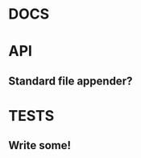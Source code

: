 #+STARTUP: overview, hidestars
#+TAGS: urgent underway maybe waiting hammock next
* DOCS
* API
** Standard file appender?
* TESTS
** Write some!

